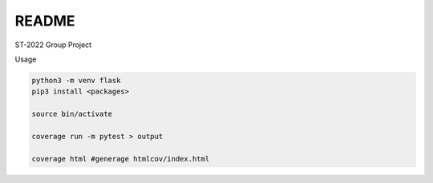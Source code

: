 README
=========

ST-2022 Group Project


Usage

.. code:: sh

  python3 -m venv flask
  pip3 install <packages>

  source bin/activate

  coverage run -m pytest > output

  coverage html #generage htmlcov/index.html

